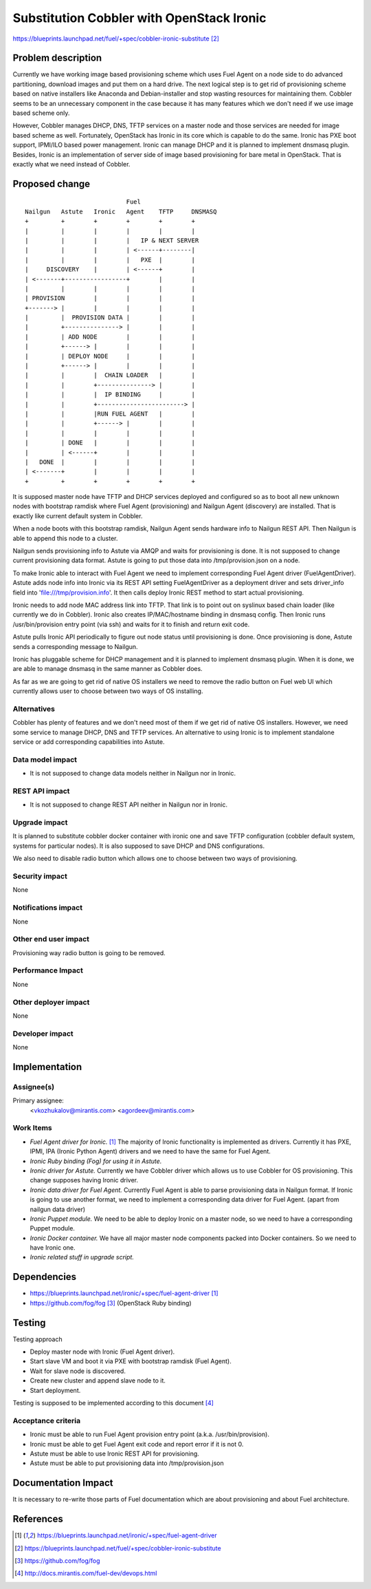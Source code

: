 ..
 This work is licensed under a Creative Commons Attribution 3.0 Unported
 License.

 http://creativecommons.org/licenses/by/3.0/legalcode

==========================================
Substitution Cobbler with OpenStack Ironic
==========================================

https://blueprints.launchpad.net/fuel/+spec/cobbler-ironic-substitute [2]_

Problem description
===================

Currently we have working image based provisioning scheme which uses Fuel
Agent on a node side to do advanced partitioning, download images and put
them on a hard drive. The next logical step is to get rid of provisioning
scheme based on native installers like Anaconda and Debian-installer and
stop wasting resources for maintaining them. Cobbler seems to be an
unnecessary component in the case because it has many features which we
don't need if we use image based scheme only.

However, Cobbler manages DHCP, DNS, TFTP services on a master node and
those services are needed for image based scheme as well. Fortunately,
OpenStack has Ironic in its core which is capable to do the same. Ironic
has PXE boot support, IPMI/ILO based power management. Ironic can manage
DHCP and it is planned to implement dnsmasq plugin. Besides, Ironic
is an implementation of server side of image based provisioning for
bare metal in OpenStack. That is exactly what we need instead of Cobbler.


Proposed change
===============

::

                                Fuel
    Nailgun   Astute   Ironic   Agent    TFTP     DNSMASQ
    +         +        +        +        +        +
    |         |        |        |        |        |
    |         |        |        |   IP & NEXT SERVER
    |         |        |        | <------+--------|
    |         |        |        |   PXE  |        |
    |     DISCOVERY    |        | <------+        |
    | <-------+-----------------+        |        |
    |         |        |        |        |        |
    | PROVISION        |        |        |        |
    +-------> |        |        |        |        |
    |         |  PROVISION DATA |        |        |
    |         +---------------> |        |        |
    |         | ADD NODE        |        |        |
    |         +------> |        |        |        |
    |         | DEPLOY NODE     |        |        |
    |         +------> |        |        |        |
    |         |        |  CHAIN LOADER   |        |
    |         |        +---------------> |        |
    |         |        |  IP BINDING     |        |
    |         |        +------------------------> |
    |         |        |RUN FUEL AGENT   |        |
    |         |        +------> |        |        |
    |         |        |        |        |        |
    |         | DONE   |        |        |        |
    |         | <------+        |        |        |
    |   DONE  |        |        |        |        |
    | <-------+        |        |        |        |
    +         +        +        +        +        +

It is supposed master node have TFTP and DHCP services deployed and configured
so as to boot all new unknown nodes with bootstrap ramdisk where Fuel Agent
(provisioning) and Nailgun Agent (discovery) are installed.
That is exactly like current default system in Cobbler.

When a node boots with this bootstrap ramdisk, Nailgun Agent sends
hardware info to Nailgun REST API. Then Nailgun is able to append
this node to a cluster.

Nailgun sends provisioning info to Astute via AMQP and waits for
provisioning is done. It is not supposed to change current provisioning
data format. Astute is going to put those data into /tmp/provision.json on a
node.

To make Ironic able to interact with Fuel Agent we need to implement
corresponding Fuel Agent driver (FuelAgentDriver). Astute adds node info
into Ironic via its REST API setting FuelAgentDriver as a deployment driver
and sets driver_info field into 'file:///tmp/provision.info'.
It then calls deploy Ironic REST method to start actual provisioning.

Ironic needs to add node MAC address link into TFTP. That link is to
point out on syslinux based chain loader (like currently we do in Cobbler).
Ironic also creates IP/MAC/hostname binding in dnsmasq config. Then Ironic
runs /usr/bin/provision entry point (via ssh) and waits for it to
finish and return exit code.

Astute pulls Ironic API periodically to figure out node status until
provisioning is done. Once provisioning is done, Astute sends a corresponding
message to Nailgun.

Ironic has pluggable scheme for DHCP management and it is planned to implement
dnsmasq plugin. When it is done, we are able to manage dnsmasq in the same
manner as Cobbler does.

As far as we are going to get rid of native OS installers we need to
remove the radio button on Fuel web UI which currently allows user to choose
between two ways of OS installing.


Alternatives
------------

Cobbler has plenty of features and we don't need most of them if we get rid of
native OS installers. However, we need some service to manage DHCP, DNS and
TFTP services. An alternative to using Ironic is to implement standalone
service or add corresponding capabilities into Astute.

Data model impact
-----------------

* It is not supposed to change data models neither in Nailgun nor in Ironic.

REST API impact
---------------

* It is not supposed to change REST API neither in Nailgun nor in Ironic.

Upgrade impact
--------------

It is planned to substitute cobbler docker container with ironic one and
save TFTP configuration (cobbler default system, systems for particular nodes).
It is also supposed to save DHCP and DNS configurations.

We also need to disable radio button which allows one to choose between
two ways of provisioning.

Security impact
---------------

None

Notifications impact
--------------------

None

Other end user impact
---------------------

Provisioning way radio button is going to be removed.

Performance Impact
------------------

None

Other deployer impact
---------------------

None

Developer impact
----------------

None

Implementation
==============

Assignee(s)
-----------

Primary assignee:
  <vkozhukalov@mirantis.com>
  <agordeev@mirantis.com>

Work Items
----------

- *Fuel Agent driver for Ironic.* [1]_
  The majority of Ironic functionality is implemented as drivers. Currently it
  has PXE, IPMI, IPA (Ironic Python Agent) drivers and we need to have the same
  for Fuel Agent.
- *Ironic Ruby binding (Fog) for using it in Astute.*
- *Ironic driver for Astute.*
  Currently we have Cobbler driver which allows us to use Cobbler for
  OS provisioning. This change supposes having Ironic driver.
- *Ironic data driver for Fuel Agent.*
  Currently Fuel Agent is able to parse provisioning data in Nailgun format.
  If Ironic is going to use another format, we need to implement a
  corresponding data driver for Fuel Agent. (apart from nailgun data driver)
- *Ironic Puppet module.*
  We need to be able to deploy Ironic on a master node, so we need to have a
  corresponding Puppet module.
- *Ironic Docker container.*
  We have all major master node components packed into Docker containers.
  So we need to have Ironic one.
- *Ironic related stuff in upgrade script.*


Dependencies
============

- https://blueprints.launchpad.net/ironic/+spec/fuel-agent-driver [1]_
- https://github.com/fog/fog [3]_ (OpenStack Ruby binding)


Testing
=======

Testing approach

- Deploy master node with Ironic (Fuel Agent driver).
- Start slave VM and boot it via PXE with bootstrap ramdisk (Fuel Agent).
- Wait for slave node is discovered.
- Create new cluster and append slave node to it.
- Start deployment.

Testing is supposed to be implemented according to this document [4]_

Acceptance criteria
-------------------

- Ironic must be able to run Fuel Agent provision entry point
  (a.k.a. /usr/bin/provision).
- Ironic must be able to get Fuel Agent exit code and report error if it is
  not 0.
- Astute must be able to use Ironic REST API for provisioning.
- Astute must be able to put provisioning data into /tmp/provision.json

Documentation Impact
====================

It is necessary to re-write those parts of Fuel documentation which are
about provisioning and about Fuel architecture.

References
==========

.. [1] https://blueprints.launchpad.net/ironic/+spec/fuel-agent-driver
.. [2] https://blueprints.launchpad.net/fuel/+spec/cobbler-ironic-substitute
.. [3] https://github.com/fog/fog
.. [4] http://docs.mirantis.com/fuel-dev/devops.html
